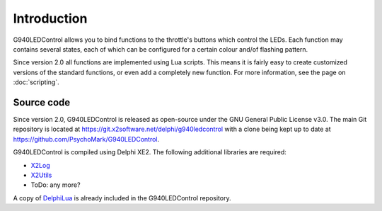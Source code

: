 Introduction
============

G940LEDControl allows you to bind functions to the throttle's buttons which control the LEDs. Each function may contains several states, each of which can be configured for a certain colour and/of flashing pattern.

Since version 2.0 all functions are implemented using Lua scripts. This means it is fairly easy to create customized versions of the standard functions, or even add a completely new function. For more information, see the page on :doc:`scripting`.

Source code
-----------

Since version 2.0, G940LEDControl is released as open-source under the GNU General Public License v3.0. The main Git repository is located at `<https://git.x2software.net/delphi/g940ledcontrol>`_ with a clone being kept up to date at `<https://github.com/PsychoMark/G940LEDControl>`_.

G940LEDControl is compiled using Delphi XE2. The following additional libraries are required:

* `X2Log <https://git.x2software.net/delphi/x2log>`_
* `X2Utils <https://git.x2software.net/delphi/x2utils>`_
* ToDo: any more?

A copy of `DelphiLua <https://git.x2software.net/delphi/delphilua>`_ is already included in the G940LEDControl repository.